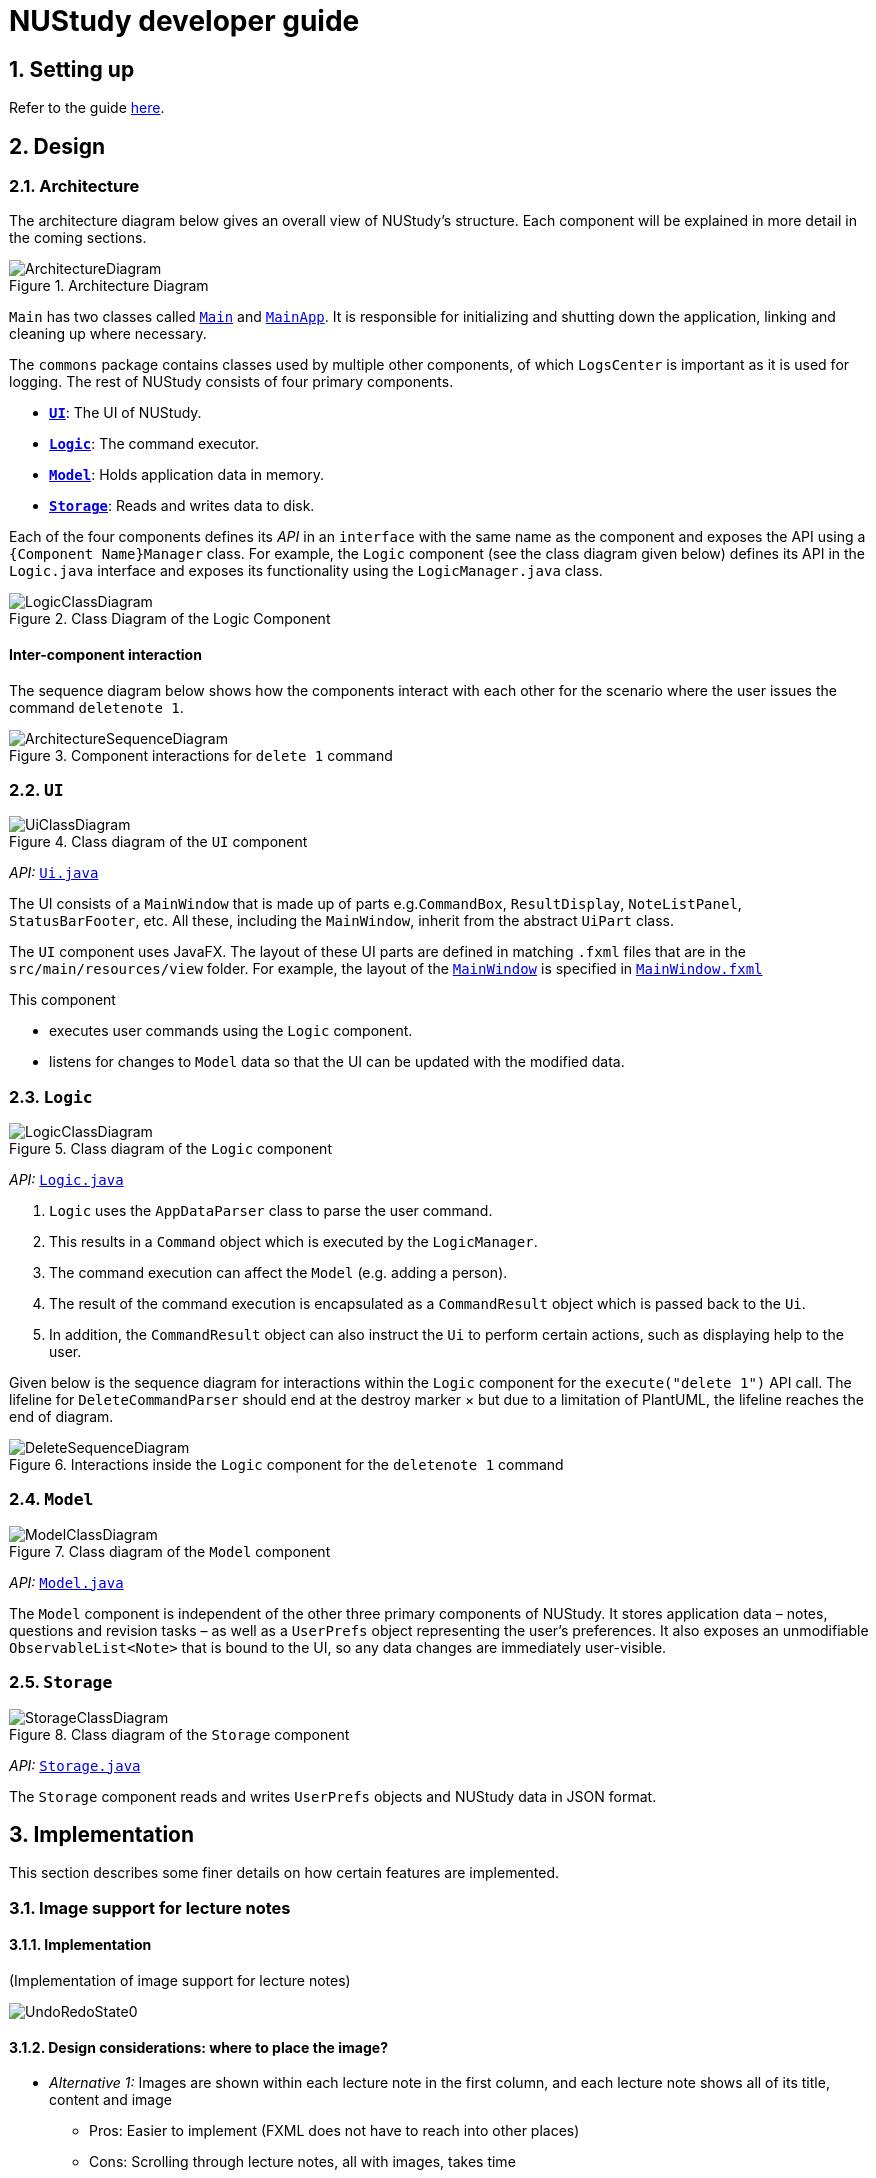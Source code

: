 = NUStudy developer guide
:site-section: DeveloperGuide
:toc:
:toc-title:
:toc-placement: preamble
:sectnums:
:imagesDir: images
:stylesDir: stylesheets
:xrefstyle: full
ifdef::env-github[]
:tip-caption: :bulb:
:note-caption: :information_source:
:warning-caption: :warning:
endif::[]
:repoURL: https://github.com/AY1920S1-CS2103T-F11-4/main/tree/master

== Setting up

Refer to the guide <<SettingUp#, here>>.

== Design

[[Design-Architecture]]
=== Architecture

The architecture diagram below gives an overall view of NUStudy's structure. Each component
will be explained in more detail in the coming sections.

.Architecture Diagram
image::ArchitectureDiagram.png[]

`Main` has two classes called link:{repoURL}/src/main/java/seedu/address/Main.java[`Main`] and link:{repoURL}/src/main/java/seedu/address/MainApp.java[`MainApp`].
It is responsible for initializing and shutting down the application, linking and cleaning up where necessary.

The `commons` package contains classes used by multiple other components, of which `LogsCenter` is important
as it is used for logging. The rest of NUStudy consists of four primary components.

* <<Design-Ui,*`UI`*>>: The UI of NUStudy.
* <<Design-Logic,*`Logic`*>>: The command executor.
* <<Design-Model,*`Model`*>>: Holds application data in memory.
* <<Design-Storage,*`Storage`*>>: Reads and writes data to disk.

Each of the four components defines its _API_ in an `interface` with the same name as the component
and exposes the API using a `{Component Name}Manager` class. For example, the `Logic` component
(see the class diagram given below) defines its API in the `Logic.java` interface and exposes its functionality
using the `LogicManager.java` class.

.Class Diagram of the Logic Component
image::LogicClassDiagram.png[]

[discrete]
==== Inter-component interaction

The sequence diagram below shows how the components interact with each other for the scenario where the user
issues the command `deletenote 1`.

.Component interactions for `delete 1` command
image::ArchitectureSequenceDiagram.png[]

[[Design-Ui]]
=== `UI`

.Class diagram of the `UI` component
image::UiClassDiagram.png[]

_API:_ link:{repoURL}/src/main/java/seedu/address/ui/Ui.java[`Ui.java`]

The UI consists of a `MainWindow` that is made up of parts e.g.`CommandBox`, `ResultDisplay`,
`NoteListPanel`, `StatusBarFooter`, etc. All these, including the `MainWindow`, inherit from the abstract
`UiPart` class.

The `UI` component uses JavaFX. The layout of these UI parts are defined in matching `.fxml` files that are in the `src/main/resources/view` folder. For example, the layout of the link:{repoURL}/src/main/java/seedu/address/ui/MainWindow.java[`MainWindow`] is specified in link:{repoURL}/src/main/resources/view/MainWindow.fxml[`MainWindow.fxml`]

This component

* executes user commands using the `Logic` component.
* listens for changes to `Model` data so that the UI can be updated with the modified data.

[[Design-Logic]]
=== `Logic`

[[fig-LogicClassDiagram]]
.Class diagram of the `Logic` component
image::LogicClassDiagram.png[]

_API:_ link:{repoURL}/src/main/java/seedu/address/logic/Logic.java[`Logic.java`]

.  `Logic` uses the `AppDataParser` class to parse the user command.
.  This results in a `Command` object which is executed by the `LogicManager`.
.  The command execution can affect the `Model` (e.g. adding a person).
.  The result of the command execution is encapsulated as a `CommandResult` object which is passed back to the `Ui`.
.  In addition, the `CommandResult` object can also instruct the `Ui` to perform certain actions, such as displaying help to the user.

Given below is the sequence diagram for interactions within the `Logic` component for the `execute("delete 1")` API call.
The lifeline for `DeleteCommandParser` should end at the destroy marker × but due to a limitation of PlantUML, the lifeline reaches the end of diagram.

.Interactions inside the `Logic` component for the `deletenote 1` command
image::DeleteSequenceDiagram.png[]

[[Design-Model]]
=== `Model`

.Class diagram of the `Model` component
image::ModelClassDiagram.png[]

_API:_ link:{repoURL}/src/main/java/seedu/address/model/Model.java[`Model.java`]

The `Model` component is independent of the other three primary components of NUStudy.
It stores application data – notes, questions and revision tasks – as well as a `UserPrefs` object
representing the user's preferences. It also exposes an unmodifiable `ObservableList<Note>` that is bound to the UI,
so any data changes are immediately user-visible.

[[Design-Storage]]
=== `Storage`

.Class diagram of the `Storage` component
image::StorageClassDiagram.png[]

_API:_ link:{repoURL}/src/main/java/seedu/address/storage/Storage.java[`Storage.java`]

The `Storage` component reads and writes `UserPrefs` objects and NUStudy data in JSON format.

== Implementation

This section describes some finer details on how certain features are implemented.

// tag::lecimage[]
=== Image support for lecture notes
==== Implementation

(Implementation of image support for lecture notes)

image::UndoRedoState0.png[]

==== Design considerations: where to place the image?

* _Alternative 1:_ Images are shown within each lecture note in the first column, and each lecture note
shows all of its title, content and image
** Pros: Easier to implement (FXML does not have to reach into other places)
** Cons: Scrolling through lecture notes, all with images, takes time
* _Alternative 2:_ Place the images in the second column, below their corresponding title and content.
** Pros: More visually appealing, and by keeping just one note in the second column it becomes a
kind of flash card
** Cons: Harder to implement (FXML must reach into the object representing the second column)
// end::lecimage[]

// tag::lecimage[]
=== Quiz mode for revision
==== Implementation

The quiz mode feature is facilitated by `Model`.
The quiz-related commands extend `Command` with specific question object.
The commands update the `Model` which is implemented by `ModelManager`.
This in turn updates `AppData` which stores filtered specific questions internally as `QuizQuestionList`.
Local data will be updated in the end by `LogicManager`.
The commands include:

* `QuizModeCommand` -- Enters the quiz mode with questions selected by user.
* `QuizCheckAnswer` -- Checks the correctness of answer entered by user.
* `QuizShowAnswerCommand` -- Shows the answer for current question.
* `QuitQuizModeCommand` -- Quits the quiz mode.

These operations are exposed in the `Model` interface as `Model#getQuizQuestions(int numOfQuestions, Subject subject
Difficulty difficulty)`, `Model#setQuizQuestionList(ObservableList<Question> quizQuestionList)`,
`Model#showQuizAnswer(int index)`, `Model#getFilteredQuizQuestionList()`, `Model#getFilteredQuizResultList()`,
`Model#checkQuizAnswer(int index, Answer answer)`, `Model#addQuizResult(QuizResult quizResult)`,
`Model#getFilteredQuizResultList()` and `Model#clearQuizQuestionList()` respectively.

Given below is an example usage scenario and how the question mechanism behaves at each step.

Step 1. The user launches the application for the first time. The app will load all existing information from storage.

Step 2. The user executes `quiz n/NUMBER OF QUESTIONS d/DIFFICULTY s/SUBJECT` command to enter quiz mode of the app.
The `quiz` command calls `Model#getQuizQuestions(int numOfQuestions, Subject subject Difficulty difficulty)` and
`Model#setQuizQuestionList(ObservableList<Question> quizQuestionList)`, causing the `AppData` to be updated with
a list of specific question selected by user for quiz.

Step 3. The user executes `INDEX:ANSWER` to answer the question. It calls `Model#checkQuizAnswer(int index,
Answer answer)` and `Model#addQuizResult(QuizResult quizResult)`, causing the `AppData` to be updated with the result
of the answer.

Step 4. The user executes `show 2` command to show the answer of 2nd quiz question in the app. The `show` command calls
`Model#showQuizAnswer(int index)`, causing the `AppData` to display the answer on the Ui.

Step 5. The user executes `quit` command to exit from the quiz mode. The `quit` command calls
`Model#clearQuizQuestionList()`, causing the `AppData` to clear all quiz question list and return to normal mode.

The following sequence diagram shows how the `quiz` operation works:

image::QuizModeSequenceDiagram.png[]

The following activity diagram summarizes what happens when a user executes a new command for quiz:

image::QuizModeActivityDiagram.png[]

==== Design Considerations

===== Aspect: How to store the quiz results
* **Alternative 1 (current choice):** Update the internal storage `QuizResultList` in `AppData` first, then save the
updated appData in local storage when the command finishes executing.
** Pros: Easy to implement.
** Cons: Need the extra step to ensure that the internal list is correctly maintained.
* **Alternative 2:** Update the local storage directly when the command is executing.
** Pros: No need to implement the internal list.
** Cons: Will access local memory more frequently. May have performance issues in terms of memory usage.

===== Aspect: Data structure to support the quiz commands
* **Alternative 1 (current choice):** Use `QuizQuestionList` and `QuizResultList` to store data in `AppData`.
** Pros: Cater to the quiz model specifically. Quiz question and result list operations are encapsulated in one class.
** Cons: Logic is duplicated as other models also implement similar list structure.
* **Alternative 2:** Use Java list to store the quiz questions and results.
** Pros: Do not need to maintain a separate list class.
** Cons: Violates Single Responsibility Principle and Separation of Concerns as the model needs to maintain various
list operations.

=== Logging

We use `java.util.logging` for logging. The `LogsCenter` class is used to manage the logging levels and destinations.

* The logging level can be controlled using the `logLevel` setting in the configuration file (see <<Implementation-Configuration>>).
* The `Logger` for a class can be obtained using `LogsCenter.getLogger(Class)`,
which will log messages according to the specified logging level.
* Log messages are written to the console and to a `.log` file.

*Logging levels*

* `SEVERE`: Indicates a critical (potentially fatal) problem with NUStudy.
* `WARNING`: After this incident NUStudy may continue, but with caution.
* `INFO`: Informational reports about actions taken by NUStudy.
* `FINE`: Strictly only useful for debugging purposes, records all data processed by NUStudy.

[[Implementation-Configuration]]
=== Configuration

The user preferences file location and logging level can be set through the configuration file,
by default `config.json`.

== Documentation

Refer to the guide <<Documentation#, here>>.

== Testing

Refer to the guide <<Testing#, here>>.

== DevOps

Refer to the guide <<DevOps#, here>>.

[appendix]
== Product Scope

*Target user profile*:

* has a need to manage a significant number of notes
* has a need to test contents of notes
* prefers desktop apps over other types
* can type fast
* prefers typing over mouse input
* is reasonably comfortable using CLI apps

*Value proposition*: Revise more efficiently with spaced repetition and active recall
compared to a typical note-taking app

[appendix]
== User Stories

Priorities:

* High (must have) – `* * *`
* Medium (nice to have) – `* *`
* Low (unlikely to have) – `*`

[width="59%",cols="22%,<23%,<25%,<30%,<30%",options="header",]
|=======================================================================
|Priority|As a/an...|I want to...|So that I can...|Author

|`* *`|student|share and receive lecture content from others|my friends can share in the common knowledge, and my family can understand what I am studying|Jeremy

|`*`|student|annotate my lecture notes|I can go beyond the curriculum|Jeremy

|`* *`|module coordinator|brief my subordinates about study materials|the tutors/lecturers under my charge are teaching what they are supposed to teach|Jeremy

|`* *`|tutor|discuss the key points to remember from a tutorial|my students get as much out of their tutorials as possible|Jeremy

|`*`|quizmaster|quiz contestants about their knowledge using the app|the contestants can have as much fun as possible|Jeremy

|`* * *`|student|view my revision plan| be more clear on the big picture of my revision and check whatever is left to do when I forget|Shui Yao

|`* * *`|student|set a revision plan|I can be more organised in my revision and will not lose my focus|Shui Yao

|`* * *`|student|remove a revision task|I can remove accidentally added revision task or remove a revision task should there be a change of plan|Shui Yao

|`* *`|student|edit the revision task|I can modify the details of a particular revision task|Shui Yao

|`* *`|student|mark a task as done|I can update the status of my revision plan and have greater motivation to move on|Shui Yao

|`* *`|student|view unfinished tasks|I can have a easy overview of what I need to to next|Shui Yao

|`*`|student|view overdue tasks|I can re-schedule my revision and be more careful with the workload in my next planning|Shui Yao

|`* *`|student|get notified when a revision task is about to start|I can finish up whatever stuff at hand and get ready for revision|Shui Yao

|`* *`|student|disable notification|I will not be bothered in some important events|Shui Yao

|`* * *`|student|change the difficulty level of questions|I can customize the difficulty level of the questions as I progress along the time|Xueting

|`* * *`|student|find all the questions at a particular difficulty level|I can see how well I understand the subject content|Xueting

|`* *`|student|set a mix of different difficulty levels at exam mode|I can better simulate the real-time exams conditions|Xueting

|`* *`|student|get a statistics of the number of questions I have attempted at a difficulty level|I can see how often I have practiced for this subject|Xueting

|`* *`|student|get statistics of the accuracy level of the specific difficulty|I can visualise how well I have practiced for this subject|Xueting

|`*`|student|get statistics of the change of difficulty levels I have made to a question|I can understand my improvement in understanding the content|Xueting

|`* * *`|student|see how well I am able to answer questions for different topics/subjects|focus more on topics/subjects that I need to improve on|Irene

|`* * *`|student|check my past responses to different questions|compare with my current response and improve on it if necessary/check if I am making the same mistakes twice|Irene

|`* *`|student|have a graphical report of my progress|get an overview of my progress with a glimpse|Irene

|`* *`|student|check the questions that I have attempted for a specific time period|I can skip questions that I have already done during that time period|Irene

|`*`|student|get an overview to see the number of notes added for each topic/subject|I can see which topic/subject I need to make more notes on|Irene

|`* * *`|student|mark and store the questions I have made mistakes on|I can get a better understanding of which part I need to put more time to study|Dongjun

|`* * *`|student|take a series questions as a mock test before exam|I can refresh my memory on different modules before exam|Dongjun

|`* *`|student|find specific questions according to the keywords|I can filter the questions I want for different purposes|Dongjun

|`* *`|student|change the difficulty of my test|I can be better prepared for actual exam|Dongjun

|`*`|student|view all questions and answers stored|I can refer them as revision guide according to different subjects|Dongjun

|=======================================================================

[appendix]
== Use Cases

(For all use cases below, the system is `NUStudy` and the actor is the `student`)

// tag::usecase[]
[discrete]
=== Use case: Create lecture note (Jeremy)

*MSS*

1. Student gives the command to add a lecture note – `addnote -t TITLE -c CONTENT`
2. Application shows a lecture note with the given title and contents to the user
3. Application also updates the lecture note list with the new note

Use case ends

*Extensions*

[none]
* 1a. Student also gives `-i` in the command
[none]
** 1a1. Application brings up a file selection dialogue
** 1a2. Student selects the image they wish to include in the lecture note
** 1a3. Application accepts the image
* Use case resumes from step 2

* 1a2a. The selected file is not an image (.png, .jpg, .gif)
[none]
** 1a2a1. Application displays message about the supported file formats
** 1a2a2. Student selects a file again
** Repeat 1a2a1, 1a2a2 until a supported file format is selected
* Use case resumes from step 1a3

[discrete]
=== Use case: Delete lecture note (Jeremy)

*MSS*

1. Student gives the command to delete a lecture note – `deletenote INDEX`
2. Application deletes the note from the note list

Use case ends

*Extensions*

[none]
* 1a. Student gives an out-of-range or non-numeric index
[none]
** 1a1. Application displays message showing in-range indices
** 1a2. Student re-enters the command
** Repeat 1a1 and 1a2 until a valid index is provided
* Use case resumes from step 2
// end::usecase[]

[discrete]
=== Use case: Add a revision task to revision plan (Shui Yao)

*Preconditions:* notes collections and question collections are not both empty

*MSS*

1. Student keys in revision task command and specifies the note set name or question set name he/she wants to add to revision plan, with starting date and starting time
2. NUStudy adds the task to revision plan
3. NUStudy informs the Student about successful addition of the task

Use case ends

*Extensions*

[none]
* 1a. NUStudy detects that neither a note set or a question set is entered by Student
[none]
** 1a1. NUStudy requests for the correct input with a note set name or a question set name
** 1a2. Student enters correct input
** Steps 1a1 - 1a2 are repeated until the input is correct
* Use case resumes from Step 2

[none]
* 1b. NUStudy detects missing starting date or time
[none]
** 1b1. NUStudy requests for correct input with starting date and time
** 1b2. Student enters correct input following the format
** Steps 1b1 - 1b2 are repeated until getting a correct input with valid starting date and time
* Use case resumes from Step 2

[none]
* 1c. NUStudy detects invalid date or time
[none]
** 1c1. NUStudy requests for valid date and time
** 1c2. Student enters correct input with valid date and time
** Steps 1c1 - 1c2 are repeated until getting a correct input with valid date and time
* Use case resumes from Step 2

[discrete]
=== Use case: Delete a task from revision plan (Shui Yao)

*MSS*

1. Student requests to list revision plan
2. NUStudy lists the revision plan
3. Student specifies the index of the task in the revision plan list
4. NUStudy removes the task from the revision plan
5. NUStudy informs the Student about the successful removal of the task

Use case ends

*Extensions*

[none]
* 1a. NUStudy detects that the revision plan has no tasks
[none]
** 1a1. NUStudy informs the Student that the revision plan is empty
* Use case ends

[none]
* 3a. NUStudy detects an index that is not in the revision plan
[none]
** 3a1. NUStudy requests for correct input with valid index
** 3a2. Student enters correct input with valid index
** Steps 3a1 - 3a2 are repeated until getting a valid index
* Use case resumes from Step 2

[discrete]
=== Use case: Clear the revision plan (Shui Yao)

*MSS*

1. Student clears the revision plan
2. NUStudy requests for confirmation
3. Student confirms the clear operation
4. NUStudy clears the revision plan
5. NUStudy informs the Student that the revision plan is successfully cleared

Use case ends.

*Extensions*

[none]
* 2a. Student disapprove the clear operation
[none]
** 2a1. NUStudy informs the Student of the cancellation of clear operation
* Use case ends

[discrete]
=== Use case: get statistics for subjects (Irene)

*MSS*

1. Student gives the command to get the statistics for a subject `stats s/SUBJECT [s/SUBJECT1] [s/SUBJECT2]...`
2. Application returns a piechart with number of questions answered correctly and incorrectly

Use case ends

*Extensions*
[none]
* 1a. Student provides an invalid subject
[none]
** 1a1. Application will return a list of subjects that are in the database
** 1a2. Student will re-enter the command with a valid subject
* Use case resumes from step 2

* 1b. Student provides more than one subject
[none]
** 1b1. Application returns a piechart totaling the statistics of question answered correctly and incorrectly for all subjects as well as a list of the individual statistics for each subject
* Use case ends

[discrete]
=== Use case: get statistics for individual questions (Irene)

*MSS*

1. Student gives the command to get statistics for a question `stats INDEX`
2. Application returns past responses to the question, the subject and/or topic associated with the question and statistics of how well the question has been answered

Use case ends

*Extensions*
[none]
* 1a. Student gives an out-of-range index
[none]
** 1a1. Application displays the range of questions available
** 1a2. Student re-enters the command
** Repeat 1a1 and 1a2 until a valid index is provided
* Use case resumes from step 2

[discrete]
=== Use case: Specify difficulty level of questions (Xueting)

*MSS*

1. Student specifies the difficulty level as the last tag while adding a questions - `add q/QUESTION a/ANSWER s/SUBJECT d/DIFFICULTY`
2. Application shows and stores the question with its difficulty level

Use case ends

*Extensions*

[none]
* 1a. Student does not specify the difficulty level
[none]
** 1a1. Application shows an error message to require difficulty level input
** 1a2. Student inputs the difficulty level following the previous tags
** Repeat 1a1 and 1a2 until a difficulty level is provided
* Use case resumes from step 2

[discrete]
=== Use case: Edit difficulty level of a specific question (Xueting)

*MSS*

1. Student changes the difficulty level of a question - edit `-dif id/INDEX d/DIFFICULTY`
2. Application shows and stores the question with the updated difficulty level

Use case ends

*Extensions*

[none]
* 1a. Student does not provide the updated difficulty level
[none]
** 1a1. Application shows an error message to require difficulty level update
** 1a2. Student inputs the new difficulty level
** Repeat 1a1 and 1a2 until a difficulty level is provided
* Use case resumes at step 2

[none]
* 1b. Student provides the same difficulty level as the previous one
[none]
** 1b1. Application shows a warning message indicating that the difficulty level is not updated and ask whether the user would like to proceed
** 1b2. Student chooses either to proceed with the original difficulty level or re-edit the difficulty level
* Use case resumes at step 2

[none]
* 1c. Student inputs an invalid (out of range or non-numeric) questions index
[none]
** 1c1. Application displays the range of valid question indices
** 1c2. Student re-enters the question index
** Repeat 1c1 and 1c2 until a valid index is provided
* Use case resumes at step 1

[discrete]
=== Use case: Get statistics for a difficulty level (Xueting)

*MSS*

1. Student gives the command to get the statistics of the number of questions attempted at the specific difficulty level for a subject stats - `-dif d/DIFFICULTY s/SUBJECT`
2. Application returns a bar chart which consists of the questions index and the number of attempts for this difficulty level

Use case ends

*Extensions*

[none]
* 1a. Student does not provide the difficulty level or the subject after the -dif flag
[none]
** 1a1. Application shows an error message requesting the corresponding inputs
** 1a2. Student re-enter the necessary fields
** Repeat 1a1 and 1a2 until valid inputs are provided
* Use case resumes at step 2

[none]
* 1b. Student inputs invalid difficulty level or subject
[none]
** 1b1. Application displays a list of difficulty levels and subjects available
** 1b2. Student re-enter the necessary fields by choosing from the list
** Repeat 1b1 and 1b2 until valid inputs are provided
* Use case resumes at step 2

[discrete]
=== Use case: Delete an existing question (Dongjun)

*MSS*

1. Student gives the command to delete an existing question `delete INDEX`
2. Application shows the question being deleted
3. Application deletes the question indicated by the student from the database

Use case ends

*Extensions*

[none]
* 1a. The index given by student is out of the range
[none]
** 1a1. Application shows the error and displays the number of questions stored
** 1a2. Student enters the valid index
* Use case resumes from step 1

[discrete]
=== Use case: Take a test (Dongjun)

*MSS*

1. Student gives the command to enter the test mode `test [n/NUMBER_OF_QUESTIONS] [d/DIFFICULTY] [s/SUBJECT]`
2. Application shows a question with difficulty and subject indicated
3. Application waits for the student to key in the answer
4. Student enters the answer
5. Application displays whether the input answer is correct or wrong
6. Repeat 2 - 5 until all questions are answered

Use case ends

*Extensions*

[none]
* 1a. Student inputs the invalid test commands
[none]
** 1a1. Application returns the correct format for test command
** 1a2. Students enter the correct test command
* Use case resumes from step 1

[none]
* 2a. Student chooses to change the difficulty of questions by giving `change -dif DIFFICULTY`
[none]
** 2a1. The question set will change to a new difficulty
* Use case resumes from step 2

[none]
* 3a. Student chooses to skip current questions by giving `skip`
[none]
** Application skips this question and display the next question
* Use case resumes from step 2

[none]
* 3b. Student chooses to get the answer for current question by giving `show`
[none]
** 3b1. Application displays the answer and go to next question
* Use case resumes from step 2

[none]
* a. At any time, Student chooses to exit from the test
[none]
** a1. Student gives the command `quit`
** a2. Application exits from the test mode
* Use case ends

// tag::nfrglossary[]
[appendix]
== Non-functional requirements

. Images must be copied into the application data, residing in a dedicated folder,
rather than merely linking to somewhere on the filesystem
. Export format of lecture notes and flash cards must be human-readable text
. Images must be referenced by pathnames with respect to the image folder

[appendix]
== Glossary

[[lecture-note]] Lecture note::
An object stored in the application model that includes a title, text content and optionally an image.
It is not quizzable.
// end::nfrglossary[]

[appendix]
== Instructions for Manual Testing

Given below are instructions to test the app manually.

[NOTE]
These instructions only provide a starting point for testers to work on; testers are expected to do more _exploratory_ testing.

=== Launch and Shutdown

. Initial launch

.. Download the jar file and copy into an empty folder
.. Double-click the jar file +
   Expected: Shows the GUI with a set of sample contacts. The window size may not be optimum.

. Saving window preferences

.. Resize the window to an optimum size. Move the window to a different location. Close the window.
.. Re-launch the app by double-clicking the jar file. +
   Expected: The most recent window size and location is retained.

=== Deleting a person

. Deleting a person while all persons are listed

.. Prerequisites: List all persons using the `list` command. Multiple persons in the list.
.. Test case: `delete 1` +
   Expected: First contact is deleted from the list. Details of the deleted contact shown in the status message. Timestamp in the status bar is updated.
.. Test case: `delete 0` +
   Expected: No person is deleted. Error details shown in the status message. Status bar remains the same.
.. Other incorrect delete commands to try: `delete`, `delete x` (where x is larger than the list size) _{give more}_ +
   Expected: Similar to previous.
